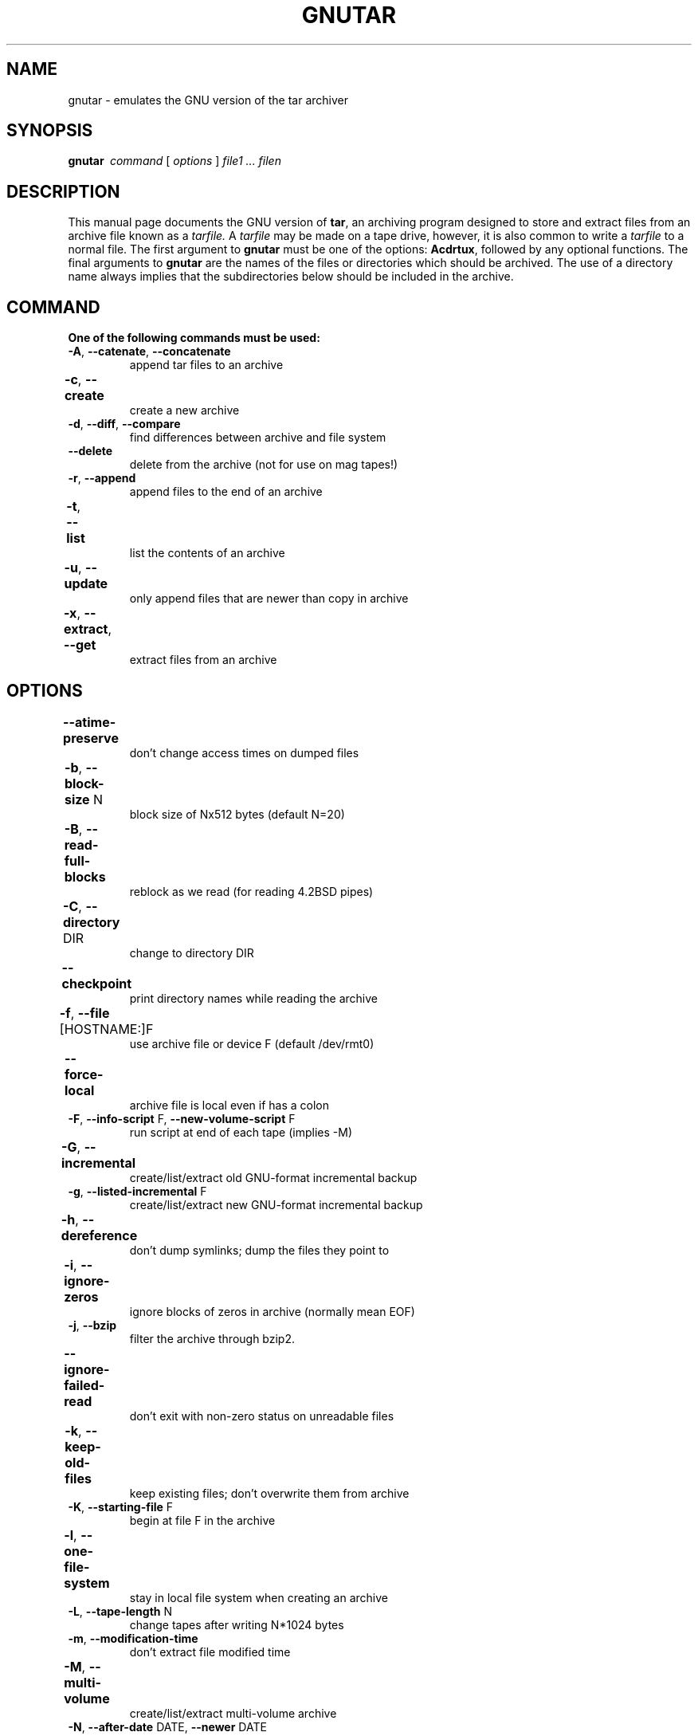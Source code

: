 . \" @(#)gnutar.1	1.6 18/06/10 Copyr 2004-2018 J. Schilling
. \"  Manual Seite fuer gnutar
. \"
.if t .ds a \v'-0.55m'\h'0.00n'\z.\h'0.40n'\z.\v'0.55m'\h'-0.40n'a
.if t .ds o \v'-0.55m'\h'0.00n'\z.\h'0.45n'\z.\v'0.55m'\h'-0.45n'o
.if t .ds u \v'-0.55m'\h'0.00n'\z.\h'0.40n'\z.\v'0.55m'\h'-0.40n'u
.if t .ds A \v'-0.77m'\h'0.25n'\z.\h'0.45n'\z.\v'0.77m'\h'-0.70n'A
.if t .ds O \v'-0.77m'\h'0.25n'\z.\h'0.45n'\z.\v'0.77m'\h'-0.70n'O
.if t .ds U \v'-0.77m'\h'0.30n'\z.\h'0.45n'\z.\v'0.77m'\h'-0.75n'U
.if t .ds s \\(*b
.if t .ds S SS
.if n .ds a ae
.if n .ds o oe
.if n .ds u ue
.if n .ds s sz
.TH GNUTAR 1 "2018/06/10" "J\*org Schilling" "Schily\'s USER COMMANDS"
.SH NAME
gnutar \- emulates the GNU version of the tar archiver
.SH SYNOPSIS
.B "gnutar\ "
.I command
[
.I options
] 
.I file1 .\|.\|. filen
.SH DESCRIPTION
.PP
This manual page documents the GNU version of
.BR tar ,
an archiving program designed to store and extract files from 
an archive file known as a 
.IR tarfile.
A 
.IR tarfile 
may be made on a tape drive, however, it is also common
to write a
.IR tarfile
to a normal file. 
The first argument to 
.B gnutar
must be one of the options:
.BR Acdrtux ,
followed by any optional functions.
The final arguments to 
.B gnutar
are the names of the files or directories which should be archived. The use
of a directory name always implies that the subdirectories below should be
included in the archive.
.SH COMMAND
.TP
.B "One of the following commands must be used:
.TP
.BR \-A ", " \-\-catenate ", " \-\-concatenate
append tar files to an archive
.TP
.BR \-c ", " \-\-create	
create a new archive
.TP
.BR \-d ", " \-\-diff ", " \-\-compare
find differences between archive and file system
.TP
.B \-\-delete
delete from the archive (not for use on mag tapes!)
.TP
.BR \-r ", " \-\-append
append files to the end of an archive
.TP
.BR \-t ", " \-\-list	
list the contents of an archive
.TP
.BR \-u ", " \-\-update		
only append files that are newer than copy in archive
.TP
.BR \-x ", " \-\-extract ", " \-\-get		
extract files from an archive
.SH OPTIONS
.TP
.B \-\-atime\-preserve	
don't change access times on dumped files
.TP
.BR \-b ", " \-\-block\-size " N	
block size of Nx512 bytes (default N=20)
.TP
.BR \-B ", " \-\-read\-full\-blocks	
reblock as we read (for reading 4.2BSD pipes)
.TP 
.BR \-C ", " \-\-directory " DIR	
change to directory DIR
.TP 
.B \-\-checkpoint		
print directory names while reading the archive
.TP
.BR \-f ", " \-\-file " [HOSTNAME:]F	
use archive file or device F (default /dev/rmt0)
.TP
.B \-\-force\-local		
archive file is local even if has a colon
.TP 
.BR \-F ", " \-\-info\-script " F, " \-\-new\-volume\-script " F
run script at end of each tape (implies \-M)
.TP
.BR \-G ", " \-\-incremental	
create/list/extract old GNU-format incremental backup
.TP
.BR \-g ", " \-\-listed\-incremental " F
create/list/extract new GNU-format incremental backup
.TP 
.BR \-h ", " \-\-dereference	
don't dump symlinks; dump the files they point to
.TP
.BR \-i ", " \-\-ignore\-zeros	
ignore blocks of zeros in archive (normally mean EOF)
.TP
.BR \-j ", " \-\-bzip
filter the archive through bzip2.
.TP
.B \-\-ignore\-failed\-read	
don't exit with non-zero status on unreadable files
.TP
.BR \-k ", " \-\-keep\-old\-files	
keep existing files; don't overwrite them from archive
.TP
.BR \-K ", " \-\-starting\-file " F
begin at file F in the archive
.TP
.BR \-l ", " \-\-one\-file\-system	
stay in local file system when creating an archive
.TP
.BR \-L ", " \-\-tape\-length " N
change tapes after writing N*1024 bytes
.TP
.BR \-m ", " \-\-modification\-time
don't extract file modified time
.TP
.BR \-M ", " \-\-multi\-volume	
create/list/extract multi-volume archive
.TP
.BR \-N ", " \-\-after\-date " DATE, " \-\-newer " DATE
only store files newer than DATE
.TP
.BR \-o ", " \-\-old\-archive  ", " \-\-portability
write a V7 format archive, rather than ANSI format
.TP
.BR \-O ", " \-\-to\-stdout		
extract files to standard output
.TP
.BR \-p ", " \-\-same\-permissions ", " \-\-preserve\-permissions 
extract all protection information
.TP
.BR \-P ", " \-\-absolute\-paths	
don't strip leading `/'s from file names
.TP
.B \-\-preserve		
like
.BR "\-p \-s" .
.TP
.BR \-R ", " \-\-record\-number	
show record number within archive with each message
.TP 
.B \-\-remove\-files		
remove files after adding them to the archive
.TP
.BR \-s ", " \-\-same\-order ", " \-\-preserve\-order	
list of names to extract is sorted to match archive
.TP
.B \-\-same\-owner
create extracted files with the same ownership 
.TP
.BR \-S ", " \-\-sparse		
handle sparse files efficiently
.TP 
.BR \-T ", " \-\-files\-from= " F	
get names to extract or create from file F
.TP
.B \-\-null			
\-T reads null-terminated names, disable \-C
.TP
.B \-\-totals
print total bytes written with \-\-create
.TP
.BR \-v ", " \-\-verbose
verbosely list files processed
.TP
.BR \-V ", " \-\-label " NAME
create archive with volume name NAME
.TP 
.B \-\-version		
print
.B gnutar
program version number
.TP
.BR \-w ", " \-\-interactive ", " \-\-confirmation	
ask for confirmation for every action
.TP
.BR \-W ", " \-\-verify
attempt to verify the archive after writing it
.TP
.BI \-\-exclude " FILE		
exclude file FILE
.TP
.BR \-X ", " \-\-exclude\-from " FILE	
exclude files listed in FILE
.TP
.BR \-Z ", " \-\-compress ", " \-\-uncompress      	
filter the archive through compress
.TP 
.BR \-z ", " \-\-gzip ", " \-\-ungzip		
filter the archive through gzip
.TP
.BI \-\-use\-compress\-program " PROG
filter the archive through PROG (which must accept \-d)
.SH "EXTENDED OPTIONS
.PP
The extended options are options taken from
.BR star .
.TP
.B \-\-help
Prints a summary of the most important options for
.BR gnutar (1)
and exits.
.TP
.B \-\-xhelp
Prints a summary of the less important options for
.BR gnutar (1)
and exits.
.TP
.B \-\-version
Prints the 
.B gnutar
version number string and exists.
.TP
.B \-\-debug
print additional debug messages
.TP
.BI xdebug= #
.TP
.BI xd= #
set extended debug level
.TP
.B \-/
don't strip leading '/'s from file names
.TP
.B \-..
don't skip filenames that contain '..' in non-interactive extract
.TP
.B \-\-secure\-links
don't extract links that start with '/' or contain '..'
.TP
.B \-\-acl
handle access control lists
.TP
.B \-\-xfflags
handle extended file flags
.TP
.BI bs= #
set (output) block size to #
.TP
.BI fs= #
set fifo size to #
.TP
.B \-\-no\-fsync
do not call fsync() for each extracted file (may be dangerous).
.TP
.B \-\-do\-fsync
call fsync() for each extracted file.
.TP
.B \-\-time
 print timing info
.TP
.B \-\-no\-statistics
do not print statistics
.TP
.B \-\-fifostats
print fifo statistics
.TP
.B \-\-no\-fifo
don't use a fifo to optimize data flow from/to tape
.TP
.B \-\-numeric
don't use user/group name from tape
.PP
The options above are not defined by GNU tar.
.PP
For a complete documentation of the
.B star
based optione check
.BR star (1).

.SH EXAMPLES
.SH ENVIRONMENT
.SH FILES
.SH "SEE ALSO"
.BR spax (1), 
.BR suntar (1), 
.BR scpio (1), 
.BR tar (1), 
.BR cpio (1), 
.BR pax (1), 
.BR rcp (1), 
.BR mt (1),
.BR rmt (1), 
.BR match (1), 
.BR dd (1), 
.BR sdd (1), 
.BR rsh (1),
.BR ssh (1),
.BR star (1),
.BR star (4),
.BR rcmd (3),
.BR fssnap (1m)
.SH DIAGNOSTICS
.SH NOTES
.PP
This
.B gnutar
implementation is based on the
.B star
implementation and does not implement all features of the original GNU tar
program.
.SH BUGS
.SH AUTHOR
.nf
J\*org Schilling
Seestr. 110
D\-13353 Berlin
Germany
.fi
.PP
Mail bugs and suggestions to:
.PP
.B
joerg.schilling@fokus.fraunhofer.de
or
.B
joerg@schily.net
